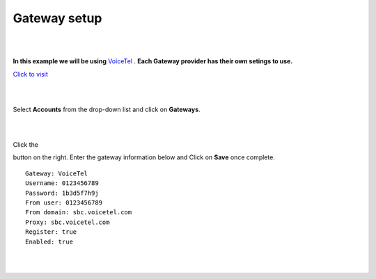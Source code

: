 Gateway setup
===========

.. image:: https://cloud.githubusercontent.com/assets/13131198/11903431/270a6c1c-a587-11e5-8473-f7e84e02bf0c.png
  
  
|
|

**In this example we will be using** `VoiceTel <http://tiny.cc/voicetel>`_ .  **Each Gateway provider has their own setings to use.**    
   
    



.. image:: https://cloud.githubusercontent.com/assets/13131198/12149664/e05ebd40-b472-11e5-83c3-5931c7c409d3.jpg 

`Click to visit <http://tiny.cc/voicetel>`_  
    
|
|
    


Select **Accounts** from the drop-down list and click on **Gateways**. 

.. image:: https://cloud.githubusercontent.com/assets/13131198/12148465/999cf76a-b46c-11e5-85ae-e42c0d3dc97b.jpg

|
|

.. image:: https://cloud.githubusercontent.com/assets/13131198/12148464/999caf08-b46c-11e5-832e-b13240e01bc5.jpg


Click the 

.. image:: https://cloud.githubusercontent.com/assets/13131198/11783217/fbb7a2e6-a243-11e5-9c06-e3a55882ea51.png

button on the right. Enter the gateway information below and Click on **Save** once complete.

::

  Gateway: VoiceTel 
  Username: 0123456789 
  Password: 1b3d5f7h9j 
  From user: 0123456789 
  From domain: sbc.voicetel.com 
  Proxy: sbc.voicetel.com 
  Register: true 
  Enabled: true 

|
|

.. image:: https://cloud.githubusercontent.com/assets/13131198/12148466/99a8a5ba-b46c-11e5-80d2-4aca54114640.jpg

